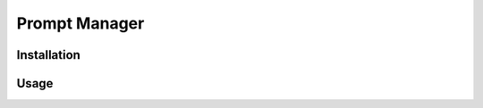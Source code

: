 Prompt Manager 
====================

Installation  
------------------------


Usage  
------------------------